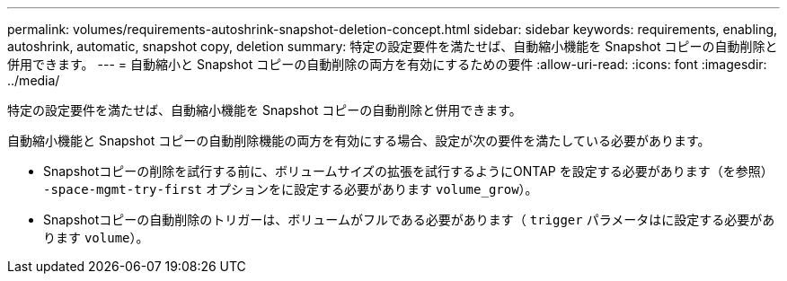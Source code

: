 ---
permalink: volumes/requirements-autoshrink-snapshot-deletion-concept.html 
sidebar: sidebar 
keywords: requirements, enabling, autoshrink, automatic, snapshot copy, deletion 
summary: 特定の設定要件を満たせば、自動縮小機能を Snapshot コピーの自動削除と併用できます。 
---
= 自動縮小と Snapshot コピーの自動削除の両方を有効にするための要件
:allow-uri-read: 
:icons: font
:imagesdir: ../media/


[role="lead"]
特定の設定要件を満たせば、自動縮小機能を Snapshot コピーの自動削除と併用できます。

自動縮小機能と Snapshot コピーの自動削除機能の両方を有効にする場合、設定が次の要件を満たしている必要があります。

* Snapshotコピーの削除を試行する前に、ボリュームサイズの拡張を試行するようにONTAP を設定する必要があります（を参照） `-space-mgmt-try-first` オプションをに設定する必要があります `volume_grow`）。
* Snapshotコピーの自動削除のトリガーは、ボリュームがフルである必要があります（ `trigger` パラメータはに設定する必要があります `volume`）。

